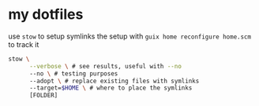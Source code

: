 * my dotfiles
use =stow= to setup symlinks
the setup with =guix home reconfigure home.scm= to track it
#+begin_src bash
stow \
      --verbose \ # see results, useful with --no
      --no \ # testing purposes
      --adopt \ # replace existing files with symlinks
      --target=$HOME \ # where to place the symlinks
      [FOLDER]
#+end_src
